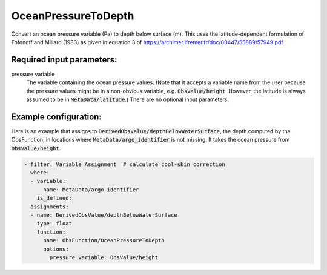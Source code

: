 .. _OceanPressureToDepth:

OceanPressureToDepth
-----------------------------------------------------------------

Convert an ocean pressure variable (Pa) to depth below surface (m). This uses the latitude-dependent formulation of Fofonoff and Millard (1983) as given in equation 3 of https://archimer.ifremer.fr/doc/00447/55889/57949.pdf


Required input parameters:
~~~~~~~~~~~~~~~~~~~~~~~~~~

pressure variable
  The variable containing the ocean pressure values. (Note that it accepts a variable name from the user because the pressure values might be in a non-obvious variable, e.g. :code:`ObsValue/height`. However, the latitude is always assumed to be in :code:`MetaData/latitude`.) There are no optional input parameters.

  
Example configuration:
~~~~~~~~~~~~~~~~~~~~~~

Here is an example that assigns to :code:`DerivedObsValue/depthBelowWaterSurface`, the depth computed by the ObsFunction, in locations where :code:`MetaData/argo_identifier` is not missing. It takes the ocean pressure from :code:`ObsValue/height`.

.. code-block:: yaml

  - filter: Variable Assignment  # calculate cool-skin correction
    where:
    - variable:
        name: MetaData/argo_identifier
      is_defined:
    assignments:
    - name: DerivedObsValue/depthBelowWaterSurface
      type: float
      function:
        name: ObsFunction/OceanPressureToDepth
        options:
          pressure variable: ObsValue/height
